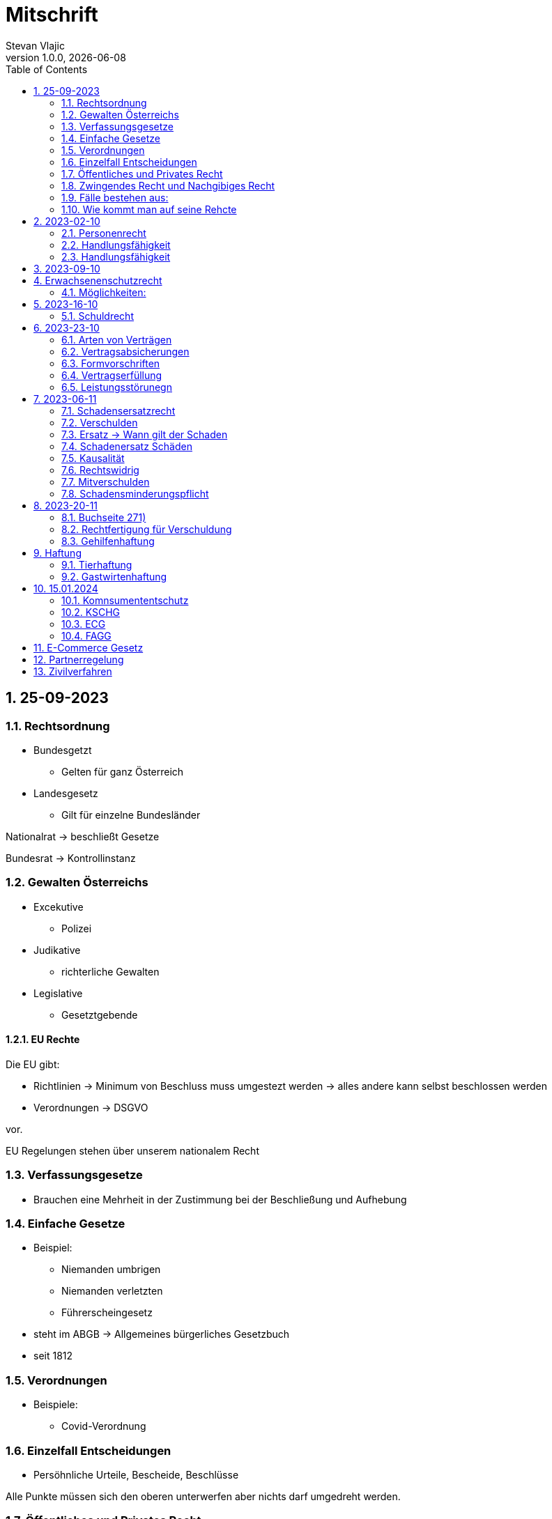 = Mitschrift 
Stevan Vlajic
1.0.0, {docdate}:
//:toc-placement!:  // prevents the generation of the doc at this position, so it can be printed afterwards
:sourcedir: ../src/main/java
:icons: font
:sectnums:    // Nummerierung der Überschriften / section numbering
:toc: left
:experimental:


== 25-09-2023

=== Rechtsordnung

* Bundesgetzt 
** Gelten für ganz Österreich 
* Landesgesetz
** Gilt für einzelne Bundesländer

Nationalrat -> beschließt Gesetze

Bundesrat -> Kontrollinstanz 

=== Gewalten Österreichs
* Excekutive
** Polizei

* Judikative 
** richterliche Gewalten

* Legislative
** Gesetztgebende


==== EU Rechte

Die EU gibt: 

* Richtlinien -> Minimum von Beschluss muss umgestezt werden -> alles andere kann selbst beschlossen werden 

* Verordnungen -> DSGVO 

vor.

EU Regelungen stehen über unserem nationalem Recht 

=== Verfassungsgesetze 
* Brauchen eine Mehrheit in der Zustimmung bei der Beschließung und Aufhebung

=== Einfache Gesetze
* Beispiel:
** Niemanden umbrigen
** Niemanden verletzten
** Führerscheingesetz

* steht im ABGB -> Allgemeines bürgerliches Gesetzbuch
* seit 1812 

=== Verordnungen 
* Beispiele:
** Covid-Verordnung

=== Einzelfall Entscheidungen
* Persöhnliche Urteile, Bescheide, Beschlüsse


Alle Punkte müssen sich den oberen unterwerfen aber nichts darf umgedreht werden.


=== Öffentliches und Privates Recht

* Öffentliches Recht -> Staat auf einer Seite, Bürger auf der anderen Seite

* Privates Recht -> Bürger gegen Bürger

=== Zwingendes Recht und Nachgibiges Recht

* Zwingendes Recht:
** unabänderlich
** Beispiel: 
*** Unternehmensrecht
*** Mutterschutz 

* Nachgibiges Recht 
** Abänderbares Recht 


=== Fälle bestehen aus:

* Sachverhalt: was ist passiert 
** Zeugenaussagen

* Gesetzen:
** Für Normen zuständig -> subsumieren

=== Wie kommt man auf seine Rehcte
https://www.ris.bka.gv.at/

== 2023-02-10

* Rechtkraft
** Die Entscheidung gilt und ist fix -> Berufung nicht mehr nötig

=== Personenrecht
Betrifft Personen

* Natürliche Person:
** Alle Menschen 
* Juristische Person:
** GmBH's sind juristische Personen 
** Bund 
** Gemeinde

* Erbrecht:
** Ungeborene haben Rechte wenn sie geboren sind -> man bekommt rechte wenn man lebend geboren wird -> als Fötus erwirbt man Rechte -> Eltern sind immer die Erben 

* Wie lang ist man ein Mensch?
** Solange man nicht Hirntod ist, lebt man

Zwischen Geburt und Tod ist man Rechtsfähig -> man kann Rechte und Pflichten erwerben

* Wenn man geboren wird bekommt man alle Menschenrechte

=== Handlungsfähigkeit
Wer darf alles tun und lassen 

* Man unterscheidet beim alter 

Jeder darf sich alles um so viel Sachen kaufen, wie er will, solange die Eltern das erlauben.

** (0 - 7 Jahre) Jahre alt:
*** Altersüblichegeschäfte geringfügigen Umfangs darf man als handlungsunfähiges (0-7 Jahre) Kleinkind kaufen 
**** Glückspiel ist nicht erlaubt -> Rubellos

** (7 - 14) Jahre alt:
*** Man darf sich nicht verpflichten beispielsweise Handyverträge abschließen
*** Altersüblichegeschäfte geringfügigen Umfangs 

** (14 - 18) Jahre alt:
*** Man darf nicht alles ausgeben -> Lebenserhaltungskosten müssen erhalten bleiben 
*** Strafmündig -> Man wird selbst bestraft -> nicht mehr die Eltern -> keine Sekunde vor 14
*** Schadenersatzpflicht kommt hinzu -> kann auch vor 14 vorkommen
*** Religionsmündigkeit -> Man entscheidet selbstständig ohne Eltern  
*** Sexualmündigkeit -> Man darf mit gleichatrigen Schlafen und ältern ohne Obgergrenze schlafen
**** 13 und 16, 13 und 17 geht nicht 


=== Handlungsfähigkeit

Wie lang geht die Aufsichtspflicht?

* Die Aufsichtspflicht geht normalerweise bis 18 aber der Umfang ändert sich pro Kind und pro Alter


== 2023-09-10

* Elternhaften für Ihre Kinder, wenn sie hre Aufsichtspflichten schuldhaften verletzen
-> Beispiel ist daher nichtig -> Eltern müssen nichts zahlen


== Erwachsenenschutzrecht

Man braucht Erwachsenenschutz wenn man nicht mehr Klarkommt: Behindert, Dement, ...

=== Möglichkeiten:
* Vorsorgevollmacht: 
** Man legt fest wer für einen Verantwortlich ist, wenn man nicht mehr alleine Zurecht komme

* Vorsorgevollmachten: 
** Medizinische Vollmachten
** Betreuerische Vollmachten
** Finanzelle Vollmachten

Gilt ewig -> Man muss sich bewusst sein während man das schreiben ausfüllt

* 4 Arten
** Vorsorgevollmacht -> Geistig fit -> die gilt 
** Gewählter Verträter 
** Familie: Lenht die betroffene Person -> kommt die Familie zum Einsatz (entfernt auch)
** Gerichtliche Vertrer
*** Erwachsenenschutzvereine stellt Leute


== 2023-16-10

* Die Patientenverfügung
** Maschinen angeschlossen lassen wenn man Todkrank ist 

* Jusristische Person:
Ist ein Konstrukt -> eine GMbH -> ist Rechtsfähig

* Deliktsfähigkeit: Wann kann man selbst vor dem Richter stehen -> ab 14 Jahren -> Wann halte ich den Kopf hin
* Rechtfähigkeit -> fähigkeit rechte zu haben

=== Schuldrecht 

Wie schließt man Verträge:

* Mündlich 
* Schriftlich
* Faktisch durch tun -> Kauf beim Automaten

Wann sind Veträge Gültig

* Jeder kann Veträge schließen, der Geschäftsfähig ist ( > 18)
* Willenserklärungen -> Ohne Zwang -> Ohne List -> ohne Irrtum
* Muss Möglich sein nicht unmöglich
* Es muss erlaubt sein (Gesetzlich erlaubt)
* Gute Sitten -> Jemandem mit Lernschwäche etwas andrehen 

== 2023-23-10

BS (258-264)

=== Arten von Verträgen
* Leihvertrag: Kostet nichts -> kein Geld 
* Darhlehnsvertrag: Man bekommt etwas selber Art und Güte zurück
* Kreditvertrag: Mit Zinsen 
* Leasingvertrag: ist ein Mischvertrag -> Man kann bestehende Verträge mischen 
** Kaufvertrag
** Mietvertrag

=== Vertragsabsicherungen
* Beispiel: Ratenzahlung -> kein Geld mehr -> Man sichert sich den Eigentumsvorbehalt ab 
* Eigentumsvorbehalt: Die Ware gehört so lange mir bis die Ware abbezahlt ist
* Pfand kann auch genommen werden 
* Bürgen -> Ein dritter verpflichtet sich wenn der Schuldner den Vertrag nicht zahlen kann
* Bankgarantie -> Geldbetrag wird bei der Bank hinterlegt -> welches bezogen werden kann 
* Pönale -> Wenn man etwas nicht schafft *rechtzeitig* zu liefern zahlt man -> kann einem ein pauschalierter Schadenersatz bekommen

=== Formvorschriften
* Veträge zunächst sind Formlos -> außer folgende Beispiele:
** Testament
** ins Grundbuch -> Geschenk kaufen -> Notar benötigt 
** ins Firmenbuch -> Notar
** Lehrvertrag -> Unterschrift beider Eltern

=== Vertragserfüllung


=== Leistungsstörunegn
* Beispiel: Handy bei MediaMarkt kaufen -> geht nach 2 Tagen nicht mehr
** Gratanie -> Zeit vom Hersteller frei wählbar
** Gewährleistung (Gerät darf keinen Schaden von Anfang an haben)-> 2-Jahre  Staatlich vorgegeben -> Gesetzlich verpflichtend
*** Bis zu dem ertsen Jahr muss man nichts beweise
*** Ab dem 2ten Jahr muss bewiesen werden, ob etwas kaputt war

* Gewährleistung besteht aus: 
** Reperatur oder
** Austauschen
*** wenn beides nicht mehr möglich ist dann 
** Geldbetrag zurück   

== 2023-06-11

=== Schadensersatzrecht

* 4 Faktoren(Schadensrecht): 
** Verschulden
** Kausalität 
** Schaden 
** Rechtswidrig

Fällt ein Faktor fällt der Schaden weg 

=== Verschulden
* leichte Fahrlässigkeit -> Laptop zufällig herunter geschmissen 
* grobe Fahrlässigkeit -> passiert nicht jedem ->
* vorsätzlich gehandelt: absichtlich was tun oder in Kauf nehmen 

=== Ersatz -> Wann gilt der Schaden
* leichte Fahrlässigkeit:
** Man muss nichts oder einen Teil
* grobe Fahrlässigkeit:
** Man muss alles ersetzen 
* vorsätzlich gehandelt: 
** Man muss den Laptop und die emotionale Schiene Zahlen (Laptop vom Großvater -> 5000€ vom gefühl her)

=== Schadenersatz Schäden
* Sachschaden 
* Körperschaden
* Vermögensschaden
* Schockschaden
* Trauerschaden -> Angehörige
* Emotionaler Schaden

=== Kausalität
Mein Schadensereignis führt direkt zum Schaden 

* Die Kausalkette darf nicht zu lang sein 

* Beispiel: 
** Ein späterer Schaden durch zugefügten Schaden führt zum Schaden

=== Rechtswidrig 
* Deliktischer Schaden
* Vertraglicher Schaden 

=== Mitverschulden 
* Wenn man eine Teilschuld muss man halbieren oder maximal gedrittelt

=== Schadensminderungspflicht 
* Man hat gelegenheit der Unfall zu verhindern -> Man kann den entstandenen Schaden wieder mindern

Schadenersatz ist in Österreich genau 3 Jahre geltend.

---

* Wie wird der Schadensersatz berechnet
** Zuerst geht man zum Arzt -> nachweisen vom Schaden
** Wie Lange dauert der Krankenstand 
** Schadennersatz wird errechnet

== 2023-20-11
=== Buchseite 271)
* https://www.wko.at/gewerberecht/gewaehrleistung-garantie-schadenersatz#heading_Begriffsabgrenzung[ALLES ZUM THEMA]

* Aufischtspflichverletzungen: Eltern haften für ihre Kinder wenn sie Ihre Schuldhaft verletzten
** Nur Schuld wenn die Situation gefährlich ist
** Kind braucht Betreuung bekommt keine 

=== Rechtfertigung für Verschuldung
* Notstandssitutaionen
** Kind im brennenden Auto gefangen 
** Selbstverteidigung
* Geisteskranke und unmündige Haften nicht -> Man versteht nicht was man macht
* Wenn der Geisteskranke Millionär ist zahlt der beeinträchtigte 

=== Gehilfenhaftung 
* Als Unternehmerin hat man als IT Unternehmerin einen Außeneinsatz -> bediensteter fährt zum Auftrag -> ihm passiert ein schaden -> der dort war -> ist ein Verfüllungsgehilfe 
* Erfüllungsgehilfe schädigt andere Vermögenswerte ohne zu arbeiten -> Erfüllungsgehilfe ist schulig -> Unternehmer nicht 

* Besorgungsgehilfenhaftung:
** Untüchtigkeit vom Mitarbeiter ist der einzige weg 
** Erfüllungsgehilfenhaftung
** Als Unternehmerin hat man als IT Unternehmerin einen Außeneinsatz -> bediensteter fährt zum Auftrag -> ihm passiert ein schaden -> der dort war -> ist ein Verfüllungsgehilfe 

* Erfüllungsgehilfe schädigt andere Vermögenswerte ohne zu arbeiten -> Erfüllungsgehilfe ist schulig -> Unternehmer nicht 


* Man möchte trotzdem zu Unternehmer -> Unternehmer zahlt nur dann wenn man als Unternehmer weiß, dass der Erfüllungsgehilfe nicht tüchtig ist. 

== Haftung

* Wohnungseigentümer
** Schmeißt Weihnachtsbaum aus dem Fenster -> Wohnungsinhaber haftet
* Bauwerksinhaber
** Solbald man ein Gebäude hat haftet man für alles

=== Tierhaftung
* Hundebsitzer ist für die Tierverwahrung verantwortlich 
** Ohne Leine -> Schuldig
** Kind geht mit Hund spazieren

=== Gastwirtenhaftung
* Übernachtet man beim Gastwirten und dort dar nichts abhanden kommen. ab 1.100€


== 15.01.2024

=== Komnsumententschutz
* KSCHG -> Konsumentenschutzgesetz
* ECG -> E-Commerece
* FAGG -> Fernabsatz und Auswertsgeschäftegesetz


=== KSCHG
Ist ein zwingendes Recht

* Für Haustürgeschäfte -> (Jemand klopft an die Haustür -> Staubsaugerverkäufe von Tür zu Tür) entwickelt. 
** bis 1975 -> Frau hat nichts zu sagen gehabt -> am Herd gebunden -> Schlüsselgewalt -> Männer zahlen alles

* (Rücktrittsrecht) Rücktritt möglich -> also völlig formlos -> Ich will den Staubsauger nicht -> kann jederzeit zurückgegeben werden
* (Recht des Kleingedruckten) Mit dem Konsumentenschutz wehrt man sich gegen dieses Kleingedruckte

* Schriftlicher Kostenvoranschlag kann wegen dem KSCHG angerechnet werden -> Konsument sieht ihn und kann sich entscheiden -> ja nein
** Verbindlich:
*** Wenn man nicht unverbindlich dazuschreibt -> ist dieser verbindlich
*** Ist ein muss
** Unverbindlich:
*** Wenn eine Reperatur mehr kostet als ausgemacht darf diese maximal um 15% teurer werden -> muss aber dem Konsumenten mitgeteilt werden 




=== ECG

=== FAGG

* Rücktrittsrecht 
** Wer ist für die Kosten für die Rücksendung verantwortlich? -> Der Käufer ist für die Versandkosten der Rücksendung verantwortlich
** Onlinehandel -> man kann ein Produkt innerhalb 14 Tage online zurückgeben (ohne wenn und aber)
** Geschäft -> man kauft ein Produkt in ein Geschäft -> man kann dieses nicht sofort wieder zurückgeben -> Geschäfte können aber auch Rückgabefristen definieren


Steht im Fagg -> Fernabsatzgesetz

Wenn man die Belehrung über den zurücktritt nicht angibt -> Darf der Kunde 1 Jahr lang zurücktreten.

*Fall:* Auswertskundendienst -> Webseite wird gebaut -> Man fährt zum Kunden -> Ist hochzufrieden -> Nachber kauft sich gleich auch den service -> Rücktrittsrecht wird nicht vorgelegt -> Kunde kommt nach einem Jahr drauf: Ich brauche das Produkt nicht -> Kunde darf zurücktreten und muss 1 Jahr nichts blechen

Sonderanfertigungen -> Rücktrittsrecht fällt weg -> ohne Widerrufsbestätigung -> muss man dafür nichts bezahlen



== E-Commerce Gesetz

Gesetz für den Onlinehandel

* E-Commerce regelt die Unternehmerseite um einen soliden Onlinehandel zu garantieren -> Europäische Richtlinie für alle
* Gewerbeberechtigung reich um eine Webseite zu erstellen
* Man will auf der Webseite Baustoffe vertreiben:
** Preisgestaltung muss sichtlich gestaltet werden
*** Deutlichmachung des Preises -> Bevor man auf den bestellen knopf muss ersichtlich sein wie viel der Gesamtbetrag beträgt
** Impressum muss ersichtlich sein -> Wenn nicht verfügbar -> Man muss bis zu 3000 zahlen


Beispiele: 

* Anton bestellt sich im Internet einen Fernseher -> liest sich die AGB's durch -> will sie runterladen -> PDF ist gesperrt

** Unternehmen muss die AGBS zur verfügungstellen -> herunterladbar und ausdruckbar



* Alfred betreibt eine Suchmaschine -> Kinder geben Nationalsozialistische Begriffe ein -> kommen auf so eine seite -> Eltern wollen jemanden zur rechenschaft ziehen 

** Große Suchmacschine

** Alfred ist nicht zu belangen wenn:

*** die Übermittlung der abgefragten Informationen nicht veranlasst,
*** den Empfänger der abgefragten Informationen nicht auswählt und
*** die abgefragten Informationen weder auswählt noch verändert.


* Xaver kommt auf die Seite von Ludwig -> Ludwig beitet freeware und software -> Xaver tschuat sich die Ware -> stellt diese neu zur verfügung -> Ludwig hat aber mittlerweile auf Raubkopien umgestellt. Jemand will Xaver verurteilen, weil dieser den Link zur verfügung gestellt hat

** Xaver ist nicht zu belangen:
*** Wenn er nicht weiß dass er illegale Inhalte verkauft 
** jedoch haftet er weil es nicht seine inhalte sind


* Siggi macht eine Entdeckung unter einer webseite -> man erwirbt dinge und bekommt sie zugeschickt -> erwirbt eine Stereoanlage. Analge kommt an und kommt kleiner als gedacht an. Sigis Anlage ist zu klein.

** Sigi: widerufsformular fehlt -> 1 Jahr + 14 tage



Katariner hat bei einem Gebrauchtwagenhändler ein Auto gekauft -> Macht einen selbstverschuldeten Unfall -> Will wissen wie viel die herrichtung kostet -> Kriegt eine Rechnung ohne Umsatzsteuer -> Bei der abholung kostet es 750 -> Sie hat es nicht gewusst -> Ihr wurde nichts mitgeteil -> verbindlich für den produzenten


== Partnerregelung

Solbald man im Internet gibt man diverses ein -> letzter punkt -> *Zahlungspflichtig*(muss klar sein dass es etwas kostet) bestellen muss dabei stehen

ID Austria

* Digitale Identifikation im Internet -> Alles online gespeichert -> Führerschein usw


== Zivilverfahren 

Gerichtliche hilfe wenn ich "so" nicht weiterkomme.

* Mahnklage -> Reine Geldforderung -> Kollege schuldet mir Geld wegen einer Jause -> Formular
** Bedingter Zahlungsbefehl wird dem gegenüber gegeben.
** 3 Möglichkeiten: 
*** Anderer macht nichts dagegen ->  es ist rechtskräftig -> wird exekutiert
*** Anderer wehrt sich dagegen -> Einspruch
**** Es geht zurück zum Gericht und es gibt ein Verfahren
*** Zahlt

** Wohin gehts bei welcher Summe
*** Landesgericht -> > 15000€
*** Bezirksgericht < 15000€

** Der Anwalt kommt ins Spiel wenn der Wert über >5000€ liegt
*** Wenn man ohne Anwalt kommt wird man ignoriert
*** Kann man sich den Anwalt nicht leisten wird ein Verfahrensantrag gestellt

** Am Ende zahlt der, der den Prozess verliert.

** Klagebeantwortung kann geschrieben werten -> 
** Gericht schreibt eine erste Tagsatzung aus -> Alle werden eingeladen(Kläger, Beklagte, Rechtsvertreter) -> Beweise werden vorglegt, Beweisverhandlung


** Beweismittel:
*** Zeugen 
*** Meine Aussage
*** Sachmittel
*** Lokalaugenschein -> Man trifft sich Vor ort 
*** Audiobeweis/Videobeweis

** Tagsatzung -> 1) Alle Zeugen müssen kommen, 1) Aussagen, 1) Die Wahrheit sagen

** Schluss des Verfahrens
*** Alle stehen im Respekt vom Urteil auf
*** Begründung erfolgt

* Manuduktionsverfahren -> Richter führt einen durchs verfahren


* Wer ist alles im Gerichtssaal:
** Kläger
** Beklagte
** Richter/Richterin
** Publikum
** Dollmetscher

* In der Zweiten Instanz wird überprüft obs alles rechtens war

(BS: 333)